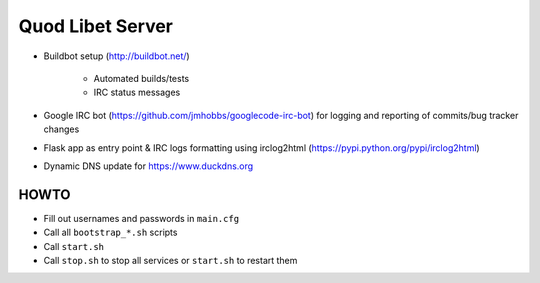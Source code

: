 =================
Quod Libet Server
=================

* Buildbot setup (http://buildbot.net/)

    * Automated builds/tests
    * IRC status messages

* Google IRC bot (https://github.com/jmhobbs/googlecode-irc-bot)
  for logging and reporting of commits/bug tracker changes

* Flask app as entry point & IRC logs formatting using irclog2html
  (https://pypi.python.org/pypi/irclog2html)

* Dynamic DNS update for https://www.duckdns.org


HOWTO
-----

* Fill out usernames and passwords in  ``main.cfg``
* Call all ``bootstrap_*.sh`` scripts
* Call ``start.sh``
* Call ``stop.sh`` to stop all services or ``start.sh`` to restart them

